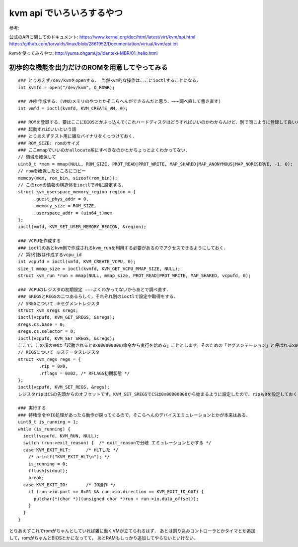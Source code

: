 kvm api でいろいろするやつ
==============================

参考:

公式のAPIに関してのドキュメント: 
https://www.kernel.org/doc/html/latest/virt/kvm/api.html
https://github.com/torvalds/linux/blob/2861952/Documentation/virtual/kvm/api.txt

kvmを使ってみるやつ: 
http://yuma.ohgami.jp/Identeki-MBR/01_hello.html

初歩的な機能を出力だけのROMを用意してやってみる
------------------------------------------------


::

  ### とりあえず/dev/kvmをopenする． 当然kvm的な操作はここにioctlすることになる．
  int kvmfd = open("/dev/kvm", O_RDWR);

  ### VMを作成する．(VMのメモリのやつとかそこらへんができるんだと思う．←←←調べ直して書き直す)
  int vmfd = ioctl(kvmfd, KVM_CREATE_VM, 0);

  ### ROMを登録する．要はここにBIOSとかぶっ込んで(これハードディスクはどうすればいいのかわからんけど．別で同じように登録して良いんか)
  ### 起動すればいいという話
  ### とりあえずテスト用に雑なバイナリをくっつけておく．
  ### ROM_SIZE: romのサイズ
  ### ここmmapでいいのかallocate系にすべきなのかとかちょっとよくわかってない．
  // 領域を確保して
  uint8_t *mem = mmap(NULL, ROM_SIZE, PROT_READ|PROT_WRITE, MAP_SHARED|MAP_ANONYMOUS|MAP_NORESERVE, -1, 0);
  // romを確保したところにコピー
  memcpy(mem, rom_bin, sizeof(rom_bin));
  // このromの情報の構造体をioctlでVMに設定する．
  struct kvm_userspace_memory_region region = {
        .guest_phys_addr = 0,
        .memory_size = ROM_SIZE,
        .userspace_addr = (uin64_t)mem
  };
  ioctl(vmfd, KVM_SET_USER_MEMORY_REGION, &region);

  ### VCPUを作成する
  ### ioctlのあとkvm側で作成されるkvm_runを利用する必要があるのでアクセスできるようにしておく．
  // 第3引数は作成するvcpu_id
  int vcpufd = ioctl(vmfd, KVM_CREATE_VCPU, 0);
  size_t mmap_size = ioctl(kvmfd, KVM_GET_VCPU_MMAP_SIZE, NULL);
  struct kvm_run *run = mmap(NULL, mmap_size, PROT_READ|PROT_WRITE, MAP_SHARED, vcpufd, 0);

  ### VCPUのレジスタの初期設定 ☆☆☆よくわかってないからあとで調べ直す．
  ### SREGSとREGSの二つあるらしく，それぞれ別のioctlで設定や取得をする．
  // SREGについて ※セグメントレジスタ
  struct kvm_sregs sregs;
  ioctl(vcpufd, KVM_GET_SREGS, &sregs);
  sregs.cs.base = 0;
  sregs.cs.selector = 0;
  ioctl(vcpufd, KVM_SET_SREGS, &sregs);
  ここで、この項のVMは「起動されると0x00000000の命令から実行を始める」こととします。そのための「セグメンテーション」と呼ばれるx86 CPUの機能の設定を行っているのがリスト1.8です。セグメンテーションとはアドレス空間を「セグメント」と呼ぶ領域に分けてアクセスする方式です。セグメントには用途が決まっているものもあり、リスト1.8では「コードセグメント(CS)」という「CPUが実行する命令が配置されているセグメント」の設定を行っています。やっていることは単にCSがアドレス0x00000000から始まる事を設定しているだけです。
  // REGSについて ※ステータスレジスタ
  struct kvm_regs regs = {
          .rip = 0x0,
          .rflags = 0x02, /* RFLAGS初期状態 */
  };
  ioctl(vcpufd, KVM_SET_REGS, &regs);
  レジスタripはCSの先頭からのオフセットです。KVM_SET_SREGSでCSは0x00000000から始まるように設定したので、ripも0を設定しておくことで、VCPUはVM起動後、0x00000000の命令から実行を始めるようになります。レジスタrflagsはCPUの状態を示すフラグです。予約ビットで1を書くことが決められているビットを除き、すべてのビットを0で初期化します。

  ### 実行する
  ### 特権命令やIO処理があったら動作が戻ってくるので，そこらへんのデバイスエミュレーションとかが本来はある．
  uint8_t is_running = 1;
  while (is_running) {
    ioctl(vcpufd, KVM_RUN, NULL);
    switch (run->exit_reason) {  /* exit_reasonで分岐 エミュレーションとかする */
    case KVM_EXIT_HLT:      /* HLTした */
      /* printf("KVM_EXIT_HLT\n"); */
      is_running = 0;
      fflush(stdout);
      break;
    case KVM_EXIT_IO:       /* IO操作 */
      if (run->io.port == 0x01 && run->io.direction == KVM_EXIT_IO_OUT) {
        putchar(*(char *)((unsigned char *)run + run->io.data_offset));
      }
    }
  }

とりあえずこれでromがちゃんとしていれば雑に動くVMが立てられるはず．
あとは割り込みコントローラとかタイマとか追加して，romがちゃんとBIOSとかになってて，
あとRAMもしっかり追加してやらないといけない．



